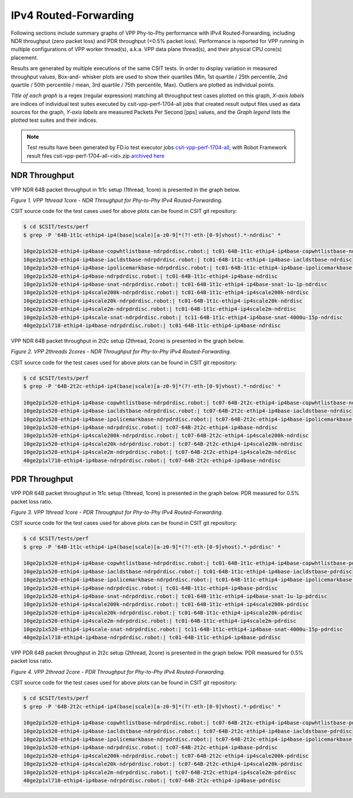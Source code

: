 IPv4 Routed-Forwarding
======================

Following sections include summary graphs of VPP Phy-to-Phy performance
with IPv4 Routed-Forwarding, including NDR throughput (zero packet loss)
and PDR throughput (<0.5% packet loss). Performance is reported for VPP
running in multiple configurations of VPP worker thread(s), a.k.a. VPP
data plane thread(s), and their physical CPU core(s) placement.

Results are generated by multiple executions of the same CSIT tests.
In order to display variation in measured throughput values, Box-and-
whisker plots are used to show their quartiles (Min, 1st quartile / 25th
percentile, 2nd quartile / 50th percentile / mean, 3rd quartile / 75th
percentile, Max). Outliers are plotted as individual points.

*Title of each graph* is a regex (regular expression) matching all
throughput test cases plotted on this graph, *X-axis labels* are indices
of individual test suites executed by csit-vpp-perf-1704-all jobs that
created result output files used as data sources for the graph, *Y-axis
labels* are measured Packets Per Second [pps] values, and the *Graph
legend* lists the plotted test suites and their indices.

.. note::

    Test results have been generated by FD.io test executor jobs
    `csit-vpp-perf-1704-all
    <https://jenkins.fd.io/view/csit/job/csit-vpp-perf-1704-all/>`_,
    with Robot Framework result files csit-vpp-perf-1704-all-<id>.zip
    `archived here <../../_static/archive/>`_

NDR Throughput
~~~~~~~~~~~~~~

VPP NDR 64B packet throughput in 1t1c setup (1thread, 1core) is presented
in the graph below.

.. raw:: html

    <iframe width="700" height="1000" frameborder="0" scrolling="no" src="../../_static/vpp/64B-1t1c-ethip4-ip4-ndrdisc.html"></iframe>

*Figure 1. VPP 1thread 1core - NDR Throughput for Phy-to-Phy IPv4 Routed-Forwarding.*

CSIT source code for the test cases used for above plots can be found in CSIT
git repository:

.. code-block:: bash

    $ cd $CSIT/tests/perf
    $ grep -P '64B-1t1c-ethip4-ip4(base|scale)[a-z0-9]*(?!-eth-[0-9]vhost).*-ndrdisc' *

    10ge2p1x520-ethip4-ip4base-copwhtlistbase-ndrpdrdisc.robot:| tc01-64B-1t1c-ethip4-ip4base-copwhtlistbase-ndrdisc
    10ge2p1x520-ethip4-ip4base-iacldstbase-ndrpdrdisc.robot:| tc01-64B-1t1c-ethip4-ip4base-iacldstbase-ndrdisc
    10ge2p1x520-ethip4-ip4base-ipolicemarkbase-ndrpdrdisc.robot:| tc01-64B-1t1c-ethip4-ip4base-ipolicemarkbase-ndrdisc
    10ge2p1x520-ethip4-ip4base-ndrpdrdisc.robot:| tc01-64B-1t1c-ethip4-ip4base-ndrdisc
    10ge2p1x520-ethip4-ip4base-snat-ndrpdrdisc.robot:| tc01-64B-1t1c-ethip4-ip4base-snat-1u-1p-ndrdisc
    10ge2p1x520-ethip4-ip4scale200k-ndrpdrdisc.robot:| tc01-64B-1t1c-ethip4-ip4scale200k-ndrdisc
    10ge2p1x520-ethip4-ip4scale20k-ndrpdrdisc.robot:| tc01-64B-1t1c-ethip4-ip4scale20k-ndrdisc
    10ge2p1x520-ethip4-ip4scale2m-ndrpdrdisc.robot:| tc01-64B-1t1c-ethip4-ip4scale2m-ndrdisc
    10ge2p1x520-ethip4-ip4scale-snat-ndrpdrdisc.robot:| tc11-64B-1t1c-ethip4-ip4base-snat-4000u-15p-ndrdisc
    40ge2p1xl710-ethip4-ip4base-ndrpdrdisc.robot:| tc01-64B-1t1c-ethip4-ip4base-ndrdisc

VPP NDR 64B packet throughput in 2t2c setup (2thread, 2core) is presented
in the graph below.

.. raw:: html

    <iframe width="700" height="1000" frameborder="0" scrolling="no" src="../../_static/vpp/64B-2t2c-ethip4-ip4-ndrdisc.html"></iframe>

*Figure 2. VPP 2threads 2cores - NDR Throughput for Phy-to-Phy IPv4
Routed-Forwarding.*

CSIT source code for the test cases used for above plots can be found in CSIT
git repository:

.. code-block:: bash

    $ cd $CSIT/tests/perf
    $ grep -P '64B-2t2c-ethip4-ip4(base|scale)[a-z0-9]*(?!-eth-[0-9]vhost).*-ndrdisc' *

    10ge2p1x520-ethip4-ip4base-copwhtlistbase-ndrpdrdisc.robot:| tc07-64B-2t2c-ethip4-ip4base-copwhtlistbase-ndrdisc
    10ge2p1x520-ethip4-ip4base-iacldstbase-ndrpdrdisc.robot:| tc07-64B-2t2c-ethip4-ip4base-iacldstbase-ndrdisc
    10ge2p1x520-ethip4-ip4base-ipolicemarkbase-ndrpdrdisc.robot:| tc07-64B-2t2c-ethip4-ip4base-ipolicemarkbase-ndrdisc
    10ge2p1x520-ethip4-ip4base-ndrpdrdisc.robot:| tc07-64B-2t2c-ethip4-ip4base-ndrdisc
    10ge2p1x520-ethip4-ip4scale200k-ndrpdrdisc.robot:| tc07-64B-2t2c-ethip4-ip4scale200k-ndrdisc
    10ge2p1x520-ethip4-ip4scale20k-ndrpdrdisc.robot:| tc07-64B-2t2c-ethip4-ip4scale20k-ndrdisc
    10ge2p1x520-ethip4-ip4scale2m-ndrpdrdisc.robot:| tc07-64B-2t2c-ethip4-ip4scale2m-ndrdisc
    40ge2p1xl710-ethip4-ip4base-ndrpdrdisc.robot:| tc07-64B-2t2c-ethip4-ip4base-ndrdisc

PDR Throughput
~~~~~~~~~~~~~~

VPP PDR 64B packet throughput in 1t1c setup (1thread, 1core) is presented
in the graph below. PDR measured for 0.5% packet loss ratio.

.. raw:: html

    <iframe width="700" height="1000" frameborder="0" scrolling="no" src="../../_static/vpp/64B-1t1c-ethip4-ip4-pdrdisc.html"></iframe>

*Figure 3. VPP 1thread 1core - PDR Throughput for Phy-to-Phy IPv4
Routed-Forwarding.*

CSIT source code for the test cases used for above plots can be found in CSIT
git repository:

.. code-block:: bash

    $ cd $CSIT/tests/perf
    $ grep -P '64B-1t1c-ethip4-ip4(base|scale)[a-z0-9]*(?!-eth-[0-9]vhost).*-pdrdisc' *

    10ge2p1x520-ethip4-ip4base-copwhtlistbase-ndrpdrdisc.robot:| tc01-64B-1t1c-ethip4-ip4base-copwhtlistbase-pdrdisc
    10ge2p1x520-ethip4-ip4base-iacldstbase-ndrpdrdisc.robot:| tc01-64B-1t1c-ethip4-ip4base-iacldstbase-pdrdisc
    10ge2p1x520-ethip4-ip4base-ipolicemarkbase-ndrpdrdisc.robot:| tc01-64B-1t1c-ethip4-ip4base-ipolicemarkbase-pdrdisc
    10ge2p1x520-ethip4-ip4base-ndrpdrdisc.robot:| tc01-64B-1t1c-ethip4-ip4base-pdrdisc
    10ge2p1x520-ethip4-ip4base-snat-ndrpdrdisc.robot:| tc01-64B-1t1c-ethip4-ip4base-snat-1u-1p-pdrdisc
    10ge2p1x520-ethip4-ip4scale200k-ndrpdrdisc.robot:| tc01-64B-1t1c-ethip4-ip4scale200k-pdrdisc
    10ge2p1x520-ethip4-ip4scale20k-ndrpdrdisc.robot:| tc01-64B-1t1c-ethip4-ip4scale20k-pdrdisc
    10ge2p1x520-ethip4-ip4scale2m-ndrpdrdisc.robot:| tc01-64B-1t1c-ethip4-ip4scale2m-pdrdisc
    10ge2p1x520-ethip4-ip4scale-snat-ndrpdrdisc.robot:| tc11-64B-1t1c-ethip4-ip4base-snat-4000u-15p-pdrdisc
    40ge2p1xl710-ethip4-ip4base-ndrpdrdisc.robot:| tc01-64B-1t1c-ethip4-ip4base-pdrdisc

VPP PDR 64B packet throughput in 2t2c setup (2thread, 2core) is presented
in the graph below. PDR measured for 0.5% packet loss ratio.

.. raw:: html

    <iframe width="700" height="1000" frameborder="0" scrolling="no" src="../../_static/vpp/64B-2t2c-ethip4-ip4-pdrdisc.html"></iframe>

*Figure 4. VPP 2thread 2core - PDR Throughput for Phy-to-Phy IPv4
Routed-Forwarding.*

CSIT source code for the test cases used for above plots can be found in CSIT
git repository:

.. code-block:: bash

    $ cd $CSIT/tests/perf
    $ grep -P '64B-2t2c-ethip4-ip4(base|scale)[a-z0-9]*(?!-eth-[0-9]vhost).*-pdrdisc' *

    10ge2p1x520-ethip4-ip4base-copwhtlistbase-ndrpdrdisc.robot:| tc07-64B-2t2c-ethip4-ip4base-copwhtlistbase-pdrdisc
    10ge2p1x520-ethip4-ip4base-iacldstbase-ndrpdrdisc.robot:| tc07-64B-2t2c-ethip4-ip4base-iacldstbase-pdrdisc
    10ge2p1x520-ethip4-ip4base-ipolicemarkbase-ndrpdrdisc.robot:| tc07-64B-2t2c-ethip4-ip4base-ipolicemarkbase-pdrdisc
    10ge2p1x520-ethip4-ip4base-ndrpdrdisc.robot:| tc07-64B-2t2c-ethip4-ip4base-pdrdisc
    10ge2p1x520-ethip4-ip4scale200k-ndrpdrdisc.robot:| tc07-64B-2t2c-ethip4-ip4scale200k-pdrdisc
    10ge2p1x520-ethip4-ip4scale20k-ndrpdrdisc.robot:| tc07-64B-2t2c-ethip4-ip4scale20k-pdrdisc
    10ge2p1x520-ethip4-ip4scale2m-ndrpdrdisc.robot:| tc07-64B-2t2c-ethip4-ip4scale2m-pdrdisc
    40ge2p1xl710-ethip4-ip4base-ndrpdrdisc.robot:| tc07-64B-2t2c-ethip4-ip4base-pdrdisc

